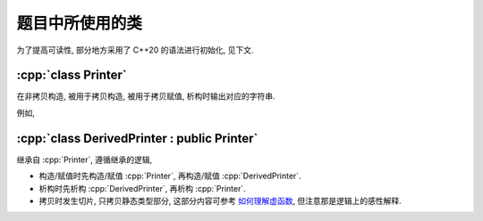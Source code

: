 ****************
题目中所使用的类
****************

为了提高可读性, 部分地方采用了 C++20 的语法进行初始化, 见下文.

.. code-block:: text
  :linenos:

  ctor:        非拷贝构造时输出的字符串（模拟题中只会有一个字符）
  copy_ctor:   拷贝构造时输出的字符串（模拟题中只会有一个字符）
  copy_assign: 拷贝赋值时输出的字符串（模拟题中只会有一个字符）
  dtor:        析构时输出的字符串（模拟题中只会有一个字符）

:cpp:`class Printer`
=======================

在非拷贝构造, 被用于拷贝构造, 被用于拷贝赋值, 析构时输出对应的字符串.

例如,

.. code-block:: cpp
  :linenos:

  auto main() -> int {
    // 构造时输出 "0", 被用于拷贝赋值时输出 "1", 析构时输出 "2", 其余情况不输出
    Printer c1{Info{.ctor = "0", .copy_assign = "1", .dtor = "2"}};

    // 构造时输出 "3", 析构时输出 "4", 其余情况不输出
    Printer c2{Info{.ctor = "3", .dtor = "4"}};

    // 输出 "1", 并且之后 c2.info == c1.info
    // 即构造时输出 "0", 被用于拷贝赋值时输出 "1", 析构时输出 "2", 其余情况不输出
    c2 = c1;
  }
  // 最终输出
  // 0: c1 构造
  // 3: c2 构造
  // 1: c2 = c1;
  // 2: c2 析构
  // 2: c1 析构

:cpp:`class DerivedPrinter : public Printer`
===============================================

继承自 :cpp:`Printer`, 遵循继承的逻辑,

- 构造/赋值时先构造/赋值 :cpp:`Printer`, 再构造/赋值 :cpp:`DerivedPrinter`.
- 析构时先析构 :cpp:`DerivedPrinter`, 再析构 :cpp:`Printer`.
- 拷贝时发生切片, 只拷贝静态类型部分, 这部分内容可参考 `如何理解虚函数 <https://gitee.com/cpp_tutorial/question/issues/I7ARBT>`_, 但注意那是逻辑上的感性解释.

.. code-block:: cpp
  :linenos:

  auto main() -> int {
    // 构造时输出 "03", 正常被用于拷贝时输出 "14", 析构时输出 "52", 其余情况不输出
    DerivedPrinter c1{Info{.ctor = "0", .copy_ctor = "1", .dtor = "2"},
                      DerivedInfo{.ctor = "3", .copy_ctor = "4", .dtor = "5"}};

    // 拷贝时发生切片, 仅拷贝了此处的静态类型, 即 `Printer` 部分
    //   最终仅得到 Info{.ctor = "0", .copy_ctor = "1", .dtor = "2"} 部分
    // 输出 "1", 并且之后 c2.info = c1.info
    // 即构造时输出 "0", 被用于拷贝构造时输出 "1", 析构时输出 "2", 其余情况不输出
    Printer c2 = c1;
  }
  // 最终输出
  // 0: c1 Printer 部分构造
  // 3: c1 DerivedPrinter 部分构造
  // 1: Printer c2 = c1; 发生切片, 仅拷贝 Printer 部分
  // 2: c2 析构
  // 5: c1 DerivedPrinter 部分析构
  // 2: c1 Printer 部分析构